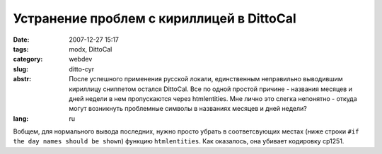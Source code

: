 Устранение проблем с кириллицей в DittoCal
==========================================

:date: 2007-12-27 15:17
:tags: modx, DittoCal
:category: webdev
:slug: ditto-cyr
:abstr: После успешного применения русской локали, единственным неправильно
        выводившим кириллицу сниппетом остался DittoCal. Все по одной простой
        причине - названия месяцев и дней недели в нем пропускаются через
        htmlentities. Мне лично это слегка непонятно - откуда могут возникнуть
        проблемные символы в названиях месяцев и дней недели?
:lang: ru

Вобщем, для нормального вывода последних, нужно просто убрать в соответсвующих
местах (ниже строки ``#if the day names should be shown``) функцию
``htmlentities``. Как оказалось, она убивает кодировку cp1251.